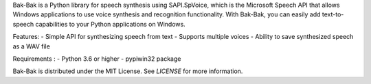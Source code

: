 Bak-Bak is a Python library for speech synthesis using SAPI.SpVoice, which is the Microsoft Speech API that allows Windows applications to use voice synthesis and recognition functionality. With Bak-Bak, you can easily add text-to-speech capabilities to your Python applications on Windows.

Features:
- Simple API for synthesizing speech from text
- Supports multiple voices
- Ability to save synthesized speech as a WAV file

Requirements :
- Python 3.6 or higher
- pypiwin32 package

Bak-Bak is distributed under the MIT License. See `LICENSE` for more information.
